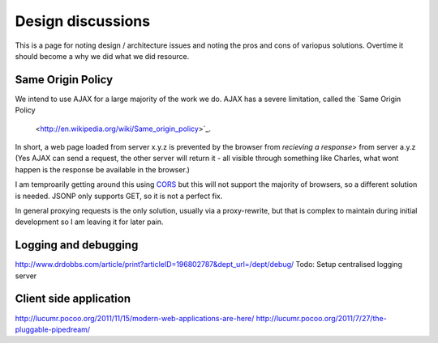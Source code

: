 ==================
Design discussions
==================

This is a page for noting design / architecture issues and noting the pros and cons of variopus solutions.
Overtime it should become a why we did what we did resource.

Same Origin Policy
==================

We intend to use AJAX for a large majority of the work we do. AJAX has a
severe limitation, called the `Same Origin Policy
 <http://en.wikipedia.org/wiki/Same_origin_policy>`_.  

In short, a web page loaded from server x.y.z is prevented by the
browser from *recieving a response*> from server a.y.z (Yes AJAX can
send a request, the other server will return it - all visible through
something like Charles, what wont happen is the response be available
in the browser.)

I am temproarily getting around this using `CORS
<http://en.wikipedia.org/wiki/Cross-Origin_Resource_Sharing>`_ but
this will not support the majority of browsers, so a different
solution is needed.  JSONP only supports GET, so it is not a perfect
fix.

In general proxying requests is the only solution, usually via a
proxy-rewrite, but that is complex to maintain during initial
development so I am leaving it for later pain.

Logging and debugging
=====================

http://www.drdobbs.com/article/print?articleID=196802787&dept_url=/dept/debug/
Todo: Setup centralised logging server


Client side application
=======================

http://lucumr.pocoo.org/2011/11/15/modern-web-applications-are-here/
http://lucumr.pocoo.org/2011/7/27/the-pluggable-pipedream/

